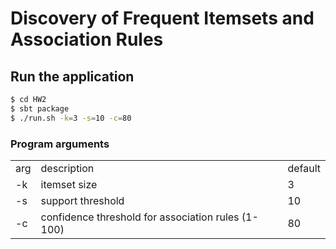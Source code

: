 * Discovery of Frequent Itemsets and Association Rules

** Run the application

#+BEGIN_SRC bash
$ cd HW2
$ sbt package
$ ./run.sh -k=3 -s=10 -c=80
#+END_SRC

*** Program arguments

| arg | description                                        | default |
| -k  | itemset size                                       |       3 |
| -s  | support threshold                                  |      10 |
| -c  | confidence threshold for association rules (1-100) |      80 |
